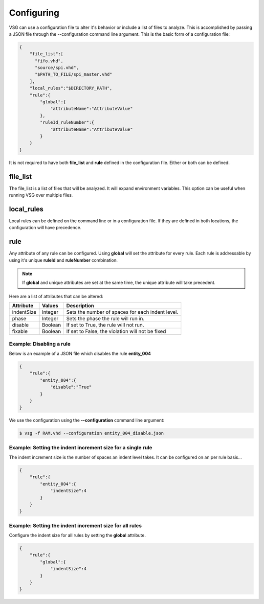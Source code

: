 Configuring
===========

VSG can use a configuration file to alter it's behavior or include a list of files to analyze.
This is accomplished by passing a JSON file through the --configuration command line argument.
This is the basic form of a configuration file: 

.. code-block:: json

   {
       "file_list":[
         "fifo.vhd",
         "source/spi.vhd",
         "$PATH_TO_FILE/spi_master.vhd"
       ],
       "local_rules":"$DIRECTORY_PATH",
       "rule":{
           "global":{
               "attributeName":"AttributeValue" 
           },
           "ruleId_ruleNumber":{
               "attributeName":"AttributeValue" 
           }
       }
   }

It is not required to have both **file_list** and **rule** defined in the configuration file.
Either or both can be defined.

file_list
---------

The file_list is a list of files that will be analyzed.
It will expand environment variables.
This option can be useful when running VSG over multiple files.

local_rules
-----------

Local rules can be defined on the command line or in a configuration file.
If they are defined in both locations, the configuration will have precedence.

rule
----

Any attribute of any rule can be configured.
Using **global** will set the attribute for every rule.
Each rule is addressable by using it's unique **ruleId** and **ruleNumber** combination.

.. NOTE::
   If **global** and unique attributes are set at the same time, the unique attribute will take precedent.


Here are a list of attributes that can be altered:

+-------------+---------+--------------------------------------------------+
| Attribute   | Values  | Description                                      |
+=============+=========+==================================================+
| indentSize  | Integer | Sets the number of spaces for each indent level. |
+-------------+---------+--------------------------------------------------+
| phase       | Integer | Sets the phase the rule will run in.             |
+-------------+---------+--------------------------------------------------+
| disable     | Boolean | If set to True, the rule will not run.           |
+-------------+---------+--------------------------------------------------+
| fixable     | Boolean | If set to False, the violation will not be fixed |
+-------------+---------+--------------------------------------------------+

Example:  Disabling a rule
##########################

Below is an example of a JSON file which disables the rule **entity_004**

.. code-block:: json

   {
       "rule":{
           "entity_004":{
               "disable":"True"
           }
       }
   }

We use the configuration using the **--configuration** command line argument:

.. code-block:: bash

   $ vsg -f RAM.vhd --configuration entity_004_disable.json

Example: Setting the indent increment size for a single rule
############################################################

The indent increment size is the number of spaces an indent level takes.
It can be configured on an per rule basis...

.. code-block:: json

   {
       "rule":{
           "entity_004":{
               "indentSize":4
           }
       }
   }

Example: Setting the indent increment size for all rules
########################################################

Configure the indent size for all rules by setting the **global** attribute.

.. code-block:: json

   {
       "rule":{
           "global":{
               "indentSize":4
           }
       }
   }


